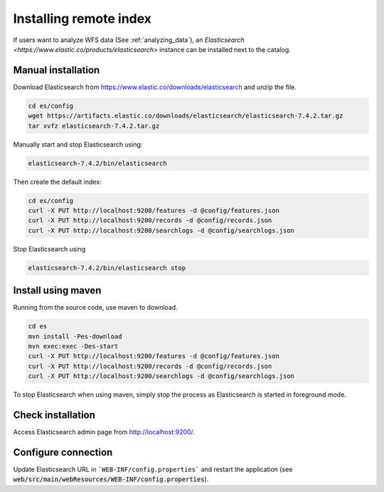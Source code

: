 .. _installing-index:

Installing remote index
#######################

If users want to analyze WFS data (See :ref:`analyzing_data`), an
`Elasticsearch <https://www.elastic.co/products/elasticsearch>` instance can be installed next to the catalog.


Manual installation
-------------------

Download Elasticsearch from https://www.elastic.co/downloads/elasticsearch
and unzip the file.


.. code-block:: shell

    cd es/config
    wget https://artifacts.elastic.co/downloads/elasticsearch/elasticsearch-7.4.2.tar.gz
    tar xvfz elasticsearch-7.4.2.tar.gz


Manually start and stop Elasticsearch using:

.. code-block:: shell

    elasticsearch-7.4.2/bin/elasticsearch


Then create the default index:


.. code-block:: shell

    cd es/config
    curl -X PUT http://localhost:9200/features -d @config/features.json
    curl -X PUT http://localhost:9200/records -d @config/records.json
    curl -X PUT http://localhost:9200/searchlogs -d @config/searchlogs.json


Stop Elasticsearch using

.. code-block:: shell

    elasticsearch-7.4.2/bin/elasticsearch stop



Install using maven
-------------------

Running from the source code, use maven to download.

.. code-block:: shell

    cd es
    mvn install -Pes-download
    mvn exec:exec -Des-start
    curl -X PUT http://localhost:9200/features -d @config/features.json
    curl -X PUT http://localhost:9200/records -d @config/records.json
    curl -X PUT http://localhost:9200/searchlogs -d @config/searchlogs.json


To stop Elasticsearch when using maven, simply stop the process as Elasticsearch is started in
foreground mode.


Check installation
------------------

Access Elasticsearch admin page from http://localhost:9200/.


Configure connection
--------------------

Update Elasticsearch URL in ```WEB-INF/config.properties``` and restart the application
(see :code:`web/src/main/webResources/WEB-INF/config.properties`).
